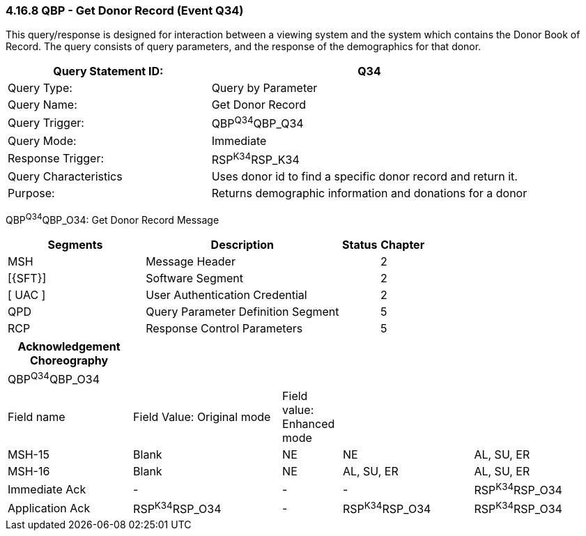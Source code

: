 === 4.16.8 QBP - Get Donor Record (Event Q34)

This query/response is designed for interaction between a viewing system and the system which contains the Donor Book of Record. The query consists of query parameters, and the response of the demographics for that donor.

[width="100%",cols="39%,61%",options="header",]
|===
|Query Statement ID: |Q34
|Query Type: |Query by Parameter
|Query Name: |Get Donor Record
|Query Trigger: |QBP^Q34^QBP_Q34
|Query Mode: |Immediate
|Response Trigger: |RSP^K34^RSP_K34
|Query Characteristics |Uses donor id to find a specific donor record and return it.
|Purpose: |Returns demographic information and donations for a donor
|===

QBP^Q34^QBP_O34: Get Donor Record Message

[width="100%",cols="33%,47%,9%,11%",options="header",]
|===
|Segments |Description |Status |Chapter
|MSH |Message Header | |2
|[\{SFT}] |Software Segment | |2
|[ UAC ] |User Authentication Credential | |2
|QPD |Query Parameter Definition Segment | |5
|RCP |Response Control Parameters | |5
|===

[width="100%",cols="21%,25%,10%,22%,22%",options="header",]
|===
|Acknowledgement Choreography | | | |
|QBP^Q34^QBP_O34 | | | |
|Field name |Field Value: Original mode |Field value: Enhanced mode | |
|MSH-15 |Blank |NE |NE |AL, SU, ER
|MSH-16 |Blank |NE |AL, SU, ER |AL, SU, ER
|Immediate Ack |- |- |- |RSP^K34^RSP_O34
|Application Ack |RSP^K34^RSP_O34 |- |RSP^K34^RSP_O34 |RSP^K34^RSP_O34
|===

